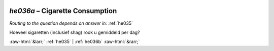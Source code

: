 .. _he036a:

 
 .. role:: raw-html(raw) 
        :format: html 

`he036a` – Cigarette Consumption
============================
*Routing to the question depends on answer in:* :ref:`he035`

Hoeveel sigaretten (inclusief shag) rook u gemiddeld per dag? 


.. image:: ../_screenshots/he036a.png


:raw-html:`&larr;` :ref:`he035` | :ref:`he036b` :raw-html:`&rarr;`
